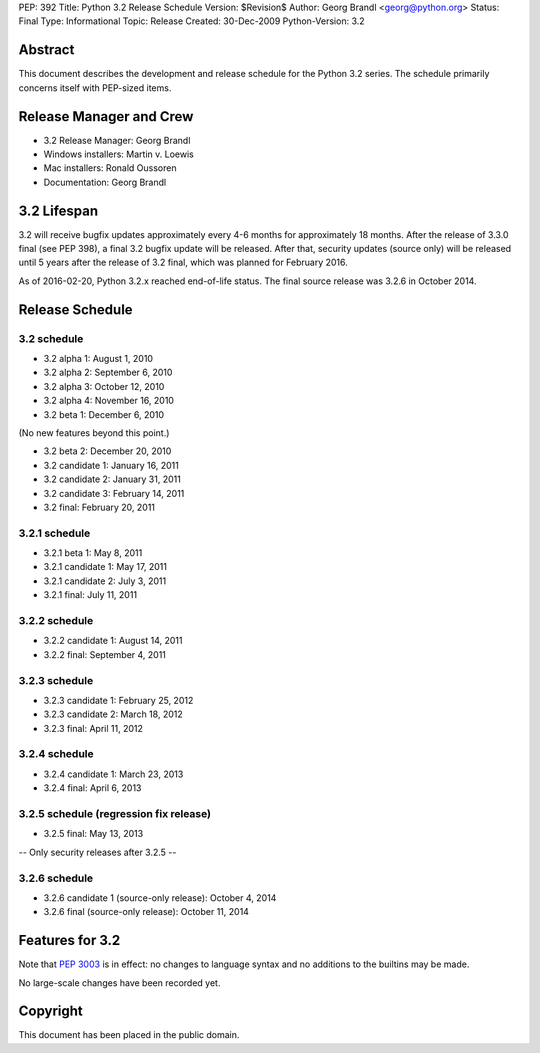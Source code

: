 PEP: 392
Title: Python 3.2 Release Schedule
Version: $Revision$
Author: Georg Brandl <georg@python.org>
Status: Final
Type: Informational
Topic: Release
Created: 30-Dec-2009
Python-Version: 3.2


Abstract
========

This document describes the development and release schedule for the
Python 3.2 series.  The schedule primarily concerns itself with PEP-sized
items.

.. Small features may be added up to and including the first beta
   release.  Bugs may be fixed until the final release, which is planned
   for February 2011.


Release Manager and Crew
========================

- 3.2 Release Manager: Georg Brandl
- Windows installers: Martin v. Loewis
- Mac installers: Ronald Oussoren
- Documentation: Georg Brandl


3.2 Lifespan
============

3.2 will receive bugfix updates approximately every 4-6 months for
approximately 18 months.  After the release of 3.3.0 final (see PEP
398), a final 3.2 bugfix update will be released.  After that,
security updates (source only) will be released until 5 years after
the release of 3.2 final, which was planned for February 2016.

As of 2016-02-20, Python 3.2.x reached end-of-life status.  The final
source release was 3.2.6 in October 2014.


Release Schedule
================

3.2 schedule
------------

- 3.2 alpha 1: August 1, 2010
- 3.2 alpha 2: September 6, 2010
- 3.2 alpha 3: October 12, 2010
- 3.2 alpha 4: November 16, 2010
- 3.2 beta 1: December 6, 2010

(No new features beyond this point.)

- 3.2 beta 2: December 20, 2010
- 3.2 candidate 1: January 16, 2011
- 3.2 candidate 2: January 31, 2011
- 3.2 candidate 3: February 14, 2011
- 3.2 final: February 20, 2011

.. don't forget to update final date above as well

3.2.1 schedule
--------------

- 3.2.1 beta 1: May 8, 2011
- 3.2.1 candidate 1: May 17, 2011
- 3.2.1 candidate 2: July 3, 2011
- 3.2.1 final: July 11, 2011

3.2.2 schedule
--------------

- 3.2.2 candidate 1: August 14, 2011
- 3.2.2 final: September 4, 2011

3.2.3 schedule
--------------

- 3.2.3 candidate 1: February 25, 2012
- 3.2.3 candidate 2: March 18, 2012
- 3.2.3 final: April 11, 2012

3.2.4 schedule
--------------

- 3.2.4 candidate 1: March 23, 2013
- 3.2.4 final: April 6, 2013

3.2.5 schedule (regression fix release)
---------------------------------------

- 3.2.5 final: May 13, 2013

-- Only security releases after 3.2.5 --

3.2.6 schedule
--------------

- 3.2.6 candidate 1 (source-only release): October 4, 2014
- 3.2.6 final (source-only release): October 11, 2014


Features for 3.2
================

Note that :pep:`3003` is in effect: no changes to language
syntax and no additions to the builtins may be made.

No large-scale changes have been recorded yet.


Copyright
=========

This document has been placed in the public domain.
